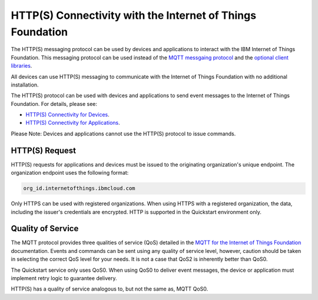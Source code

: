 HTTP(S) Connectivity with the Internet of Things Foundation
============================================================

The HTTP(S) messaging protocol can be used by devices and applications to interact with the  IBM Internet of Things Foundation. This messaging protocol can be used instead of the `MQTT messgaing protocol <../messaging/mqtt.html>`__ and the `optional client libraries <../libraries/programmingguides.html>`__.

All devices can use HTTP(S) messaging to communicate with the Internet of Things Foundation with no additional installation.

The HTTP(S) protocol can be used with devices and applications to send event messages to the Internet of Things Foundation. For details, please see:

- `HTTP(S) Connectivity for Devices <../messaging/HTTPSDevice.html>`__.
- `HTTP(S) Connectivity for Applications <../messaging/HTTPSApplications.html>`__.

Please Note: Devices and applications cannot use the HTTP(S) protocol to issue commands.


HTTP(S) Request
----------------

HTTP(S) requests for applications and devices must be issued to the originating organization's unique endpoint. The organization endpoint uses the following format:

.. code:: 

  org_id.internetofthings.ibmcloud.com

Only HTTPS can be used with registered organizations. When using HTTPS with a registered organization, the data, including the issuer's credentials are encrypted. HTTP is supported in the Quickstart environment only.


Quality of Service
------------------------

The MQTT protocol provides three qualities of service (QoS) detailed in the `MQTT for the Internet of Things Foundation <../messaging/mqtt.html>`__ documentation. Events and commands can be sent using any quality of service level, however, caution should be taken in selecting the correct QoS level for your needs. It is not a case that QoS2 is inherently better than QoS0.

The Quickstart service only uses QoS0. When using QoS0 to deliver event messages, the device or application must implement retry logic to guarantee delivery.

HTTP(S) has a quality of service analogous to, but not the same as, MQTT QoS0. 
